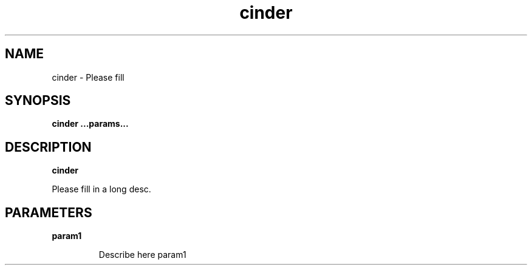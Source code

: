 .TH cinder 8
.SH NAME
cinder \- Please fill

.SH SYNOPSIS
.B cinder
.B ...params...

.SH DESCRIPTION
.B cinder

Please fill in a long desc.

.SH PARAMETERS

.LP
.B param1
.IP

Describe here param1
